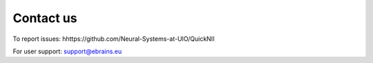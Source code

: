 **Contact us** 
---------------
To report issues: hhttps://github.com/Neural-Systems-at-UIO/QuickNII

For user support: support@ebrains.eu
